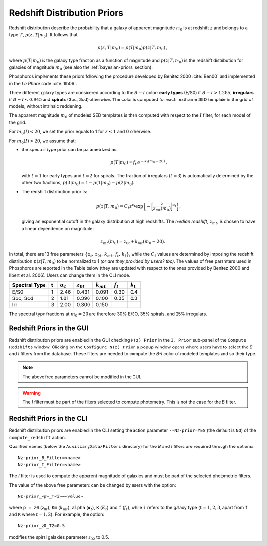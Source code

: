 .. _redshift-prior:
    
Redshift Distribution Priors
=======================================

Redshift distribution describe the probability that a galaxy of
apparent magnitude :math:`m_0` is at redshift *z* and belongs to a
type :math:`T`, :math:`p(z,T|m_0)`. It follows that

.. math::

   p(z,T|m_0)=p(T|m_0)p(z|T,m_0)\,,

where :math:`p(T|m_0)` is the galaxy type fraction as a function of
magnitude and :math:`p(z|T,m_0)` is the redshift distribution for
galaxies of magnitude :math:`m_0` (see also the :ref:`bayesian-priors`
section).

Phosphoros implements these priors following the procedure
developed by Benitez 2000 :cite:`Ben00` and implemented in the *Le
Phare* code :cite:`Ilb06`.

Three different galaxy types are considered according to the
:math:`B-I` color: **early types** (E/S0) if :math:`B-I>1.285`,
**irregulars** if :math:`B-I<0.945` and **spirals** (Sbc, Scd)
otherwise. The color is computed for each restframe SED template in
the grid of models, without intrinsic reddening.

The apparent magnitude :math:`m_0` of modeled SED templates is then
computed with respect to the :math:`I` filter, for each model of the
grid.

For :math:`m_0(I)<20`, we set the prior equals to 1 for :math:`z\le1`
and 0 otherwise.

For :math:`m_0(I)>20`, we assume that:

- the spectral type prior can be parametrized as:

  .. math::

      p(T|m_0)=f_t\,e^{-k_t(m_0-20)}\,,

  with :math:`t=1` for early types and :math:`t=2` for spirals. The
  fraction of irregulars (:math:`t=3`) is automatically determined by
  the other two fractions, :math:`p(3|m_0)=1-p(1|m_0)-p(2|m_0)`.

- The redshift distribution prior is:

  .. math::

     p(z|T,m_0)=C_t z^{\alpha_t}
     \exp\bigg\{-\bigg[\frac{z}{z_{mt}(m_0)}\bigg]^{\alpha_t}\bigg\}\,,

  giving an exponential cutoff in the galaxy distribution at high
  redshifts. The *median redshift*, :math:`z_{mt}`, is chosen to have a
  linear dependence on magnitude:

.. math::

   z_{mt}(m_0)=z_{0t}+k_{mt}(m_0-20).

In total, there are 13 free parameters
:math:`\{\alpha_t,\,z_{0t},\,k_{mt},\,f_t,\,k_t\}`, while the
:math:`C_t` values are determined by imposing the redshift
distribution :math:`p(z|T,m_0)` to be normalized to 1 *(or are they provided by users? tbc)*. The values of
free paramters used in Phosphoros are reported in the Table below
(they are updated with respect to the ones provided by Benitez 2000
and Ilbert et al. 2006). Users can change them in the CLI mode.


+---------------+---+------------------+----------------+----------------+-------------+-------------+
| Spectral Type | t | :math:`\alpha_t` | :math:`z_{0t}` | :math:`k_{mt}` | :math:`f_t` | :math:`k_t` |
+===============+===+==================+================+================+=============+=============+
| E/S0          | 1 | 2.46             | 0.431          | 0.091          | 0.30        | 0.4         |
+---------------+---+------------------+----------------+----------------+-------------+-------------+
| Sbc, Scd      | 2 | 1.81             | 0.390          | 0.100          | 0.35        | 0.3         |
+---------------+---+------------------+----------------+----------------+-------------+-------------+
| Irr           | 3 | 2.00             | 0.300          | 0.150          |             |             |
+---------------+---+------------------+----------------+----------------+-------------+-------------+
   
The spectral type fractions at :math:`m_0=20` are therefore
30% E/SO, 35% spirals, and 25% irregulars.


Redshift Priors in the GUI 
------------------------------------

Redshift distribution priors are enabled in the GUI checking ``N(z)
Prior`` in the ``3. Prior`` sub-panel of the ``Compute Redshifts``
window. Clicking on the ``Configure N(z) Prior`` a popup window opens
where users have to select the *B* and *I* filters from the
database. These filters are needed to compute the *B-I* color of
modeled templates and so their type.

.. figure:: /_static/advanced_steps/z_distr_prior.png
    :align: center
    :width: 800px
    :height: 400px
..    :scale: 50 %


.. note::

   The above free parameters cannot be modified in the GUI.

.. warning::

   The *I* filter must be part of the filters selected to compute
   photometry. This is not the case for the *B* filter.


Redshift Priors in the CLI 
------------------------------------

Redshift distribution priors are enabled in the CLI setting the action
parameter ``--Nz-prior=YES`` (the default is ``NO``) of the
``compute_redshift`` action.

Qualified names (below the ``AuxiliaryData/Filters`` directory) for
the *B* and *I* filters are required through the options::

  Nz-prior_B_Filter=<name>
  Nz-prior_I_Filter=<name>

The *I* filter is used to compute the apparent magnitude of galaxies
and must be part of the selected photometric filters.

The value of the above free parameters can be changed by users with
the option::

  Nz-prior_<p>_T<i>=<value>

where ``p = z0`` (:math:`z_{0t}`), ``Km`` (:math:`k_{mt}`), ``alpha``
(:math:`\alpha_t`), ``K`` (:math:`K_{t}`) and ``f`` (:math:`f_t`),
while ``i`` refers to the galaxy type (:math:`t=1,2,3`, apart from
``f`` and ``K`` where :math:`t=1,2`). For example, the option::

  Nz-prior_z0_T2=0.5

modifies the spiral galaxies parameter :math:`z_{02}` to 0.5.


.. creare un solo file con references e metter i link come sotto!!!

.. bibliography:: references_advanced.bib
..		  
  bibliography:: /Users/tucci/Zastro/Zeuclid/Zphosphoros/PhosphUserManual_new/source/references.bib

..		  
